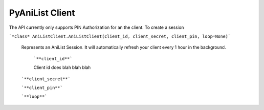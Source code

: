 
PyAniList Client
=====================================

The API currently only supports PIN Authorization for an the client. To create a session

```*class* AniListClient.AniListClient(client_id, client_secret, client_pin, loop=None)```
    
    Represents an AniList Session. It will automatically refresh your client every 1 hour in the background.
	
	```**client_id**```
        
        Client id does blah blah blah
        
    ```**client_secret**```
    
    
    ```**client_pin**```
    
    ```**loop**```
	

	
